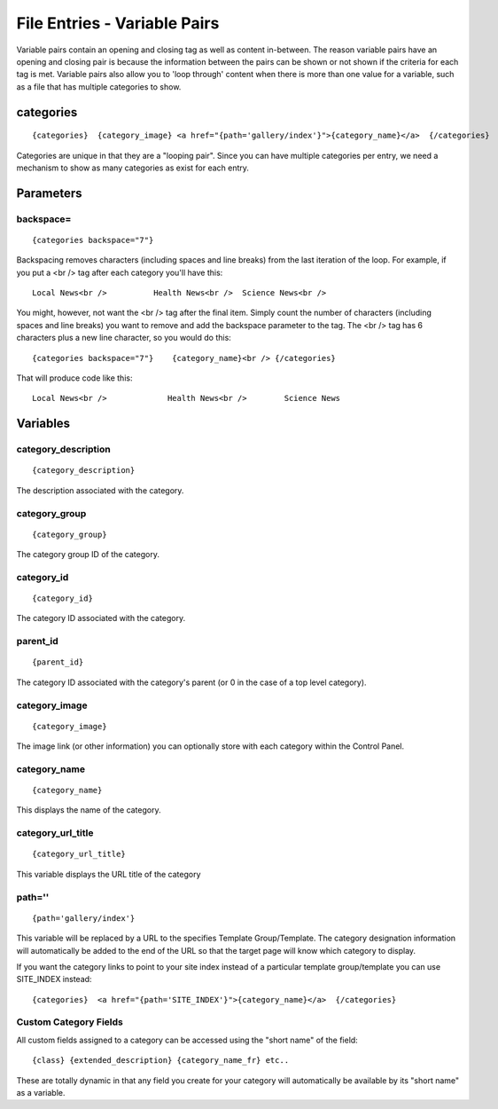 File Entries - Variable Pairs
=============================

Variable pairs contain an opening and closing tag as well as content
in-between. The reason variable pairs have an opening and closing pair
is because the information between the pairs can be shown or not shown
if the criteria for each tag is met. Variable pairs also allow you to
'loop through' content when there is more than one value for a variable,
such as a file that has multiple categories to show.

categories
----------

::

	{categories}  {category_image} <a href="{path='gallery/index'}">{category_name}</a>  {/categories}

Categories are unique in that they are a "looping pair". Since you can
have multiple categories per entry, we need a mechanism to show as many
categories as exist for each entry.

Parameters
----------


backspace=
~~~~~~~~~~

::

	{categories backspace="7"}

Backspacing removes characters (including spaces and line breaks) from
the last iteration of the loop. For example, if you put a <br /> tag
after each category you'll have this::

	Local News<br />          Health News<br />  Science News<br />

You might, however, not want the <br /> tag after the final item. Simply
count the number of characters (including spaces and line breaks) you
want to remove and add the backspace parameter to the tag. The <br />
tag has 6 characters plus a new line character, so you would do this::

	{categories backspace="7"}    {category_name}<br /> {/categories}

That will produce code like this::

	   Local News<br />             Health News<br />        Science News

Variables
---------


category\_description
~~~~~~~~~~~~~~~~~~~~~

::

	{category_description}

The description associated with the category.

category\_group
~~~~~~~~~~~~~~~

::

	{category_group}

The category group ID of the category.

category\_id
~~~~~~~~~~~~

::

	{category_id}

The category ID associated with the category.

parent\_id
~~~~~~~~~~

::

	{parent_id}

The category ID associated with the category's parent (or 0 in the case
of a top level category).

category\_image
~~~~~~~~~~~~~~~

::

	{category_image}

The image link (or other information) you can optionally store with each
category within the Control Panel.

category\_name
~~~~~~~~~~~~~~

::

	{category_name}

This displays the name of the category.

category\_url\_title
~~~~~~~~~~~~~~~~~~~~

::

	{category_url_title}

This variable displays the URL title of the category

path=''
~~~~~~~

::

	{path='gallery/index'}

This variable will be replaced by a URL to the specifies Template
Group/Template. The category designation information will automatically
be added to the end of the URL so that the target page will know which
category to display.

If you want the category links to point to your site index instead of a
particular template group/template you can use SITE\_INDEX instead::

	{categories}  <a href="{path='SITE_INDEX'}">{category_name}</a>  {/categories}

Custom Category Fields
~~~~~~~~~~~~~~~~~~~~~~

All custom fields assigned to a category can be accessed using the
"short name" of the field::

	{class} {extended_description} {category_name_fr} etc..

These are totally dynamic in that any field you create for your category
will automatically be available by its "short name" as a variable.

